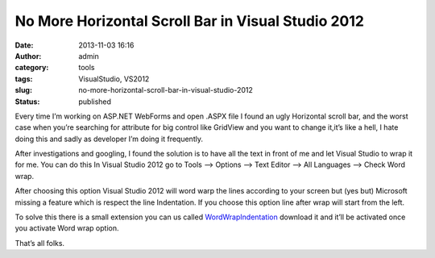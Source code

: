 No More Horizontal Scroll Bar in Visual Studio 2012
###################################################
:date: 2013-11-03 16:16
:author: admin
:category: tools
:tags: VisualStudio, VS2012
:slug: no-more-horizontal-scroll-bar-in-visual-studio-2012
:status: published

Every time I’m working on ASP.NET WebForms and open .ASPX file I found
an ugly Horizontal scroll bar, and the worst case when you’re searching
for attribute for big control like GridView and you want to change
it,it’s like a hell, I hate doing this and sadly as developer I’m doing
it frequently.

|03-11-2013 4-06-07 PM|

After investigations and googling, I found the solution is to have all
the text in front of me and let Visual Studio to wrap it for me. You can
do this In Visual Studio 2012 go to Tools –> Options –> Text Editor –>
All Languages –> Check Word wrap.

|SNAGIT|

After choosing this option Visual Studio 2012 will word warp the lines
according to your screen but (yes but) Microsoft missing a feature which
is respect the line Indentation. If you choose this option line after
wrap will start from the left.

|03-11-2013 4-00-25 PM|

To solve this there is a small extension you can us called
`WordWrapIndentation <http://visualstudiogallery.msdn.microsoft.com/a5b5001e-fe7a-4c08-9cf5-96ae5892088a>`__
download it and it’ll be activated once you activate Word wrap option.

|03-11-2013 4-03-24 PM|

.. raw:: html

   </p>
   </p>

That’s all folks.

.. |03-11-2013 4-06-07 PM| image:: http://www.emadmokhtar.com/wp-content/uploads/2013/11/0311201340607PM_thumb.png
   :width: 640px
   :height: 393px
   :target: http://www.emadmokhtar.com/wp-content/uploads/2013/11/0311201340607PM.png
.. |SNAGIT| image:: http://www.emadmokhtar.com/wp-content/uploads/2013/11/SNAGIT_thumb.png
   :width: 640px
   :height: 373px
   :target: http://www.emadmokhtar.com/wp-content/uploads/2013/11/SNAGIT.png
.. |03-11-2013 4-00-25 PM| image:: http://www.emadmokhtar.com/wp-content/uploads/2013/11/0311201340025PM_thumb.png
   :width: 640px
   :height: 393px
   :target: http://www.emadmokhtar.com/wp-content/uploads/2013/11/0311201340025PM.png
.. |03-11-2013 4-03-24 PM| image:: http://www.emadmokhtar.com/wp-content/uploads/2013/11/0311201340324PM_thumb.png
   :width: 640px
   :height: 393px
   :target: http://www.emadmokhtar.com/wp-content/uploads/2013/11/0311201340324PM.png
